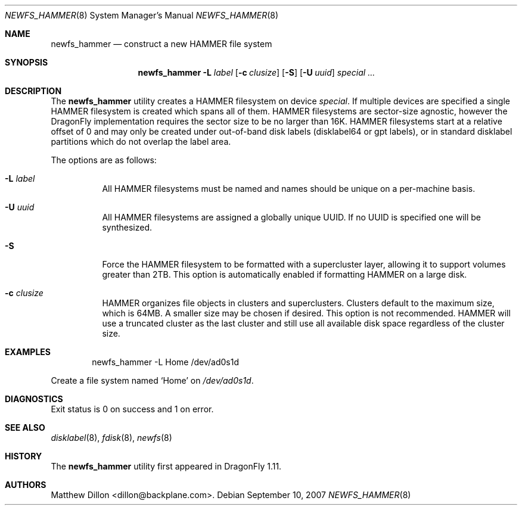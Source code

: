 .\" Copyright (c) 2007 The DragonFly Project.  All rights reserved.
.\" 
.\" This code is derived from software contributed to The DragonFly Project
.\" by Matthew Dillon <dillon@backplane.com>
.\" 
.\" Redistribution and use in source and binary forms, with or without
.\" modification, are permitted provided that the following conditions
.\" are met:
.\" 
.\" 1. Redistributions of source code must retain the above copyright
.\"    notice, this list of conditions and the following disclaimer.
.\" 2. Redistributions in binary form must reproduce the above copyright
.\"    notice, this list of conditions and the following disclaimer in
.\"    the documentation and/or other materials provided with the
.\"    distribution.
.\" 3. Neither the name of The DragonFly Project nor the names of its
.\"    contributors may be used to endorse or promote products derived
.\"    from this software without specific, prior written permission.
.\" 
.\" THIS SOFTWARE IS PROVIDED BY THE COPYRIGHT HOLDERS AND CONTRIBUTORS
.\" ``AS IS'' AND ANY EXPRESS OR IMPLIED WARRANTIES, INCLUDING, BUT NOT
.\" LIMITED TO, THE IMPLIED WARRANTIES OF MERCHANTABILITY AND FITNESS
.\" FOR A PARTICULAR PURPOSE ARE DISCLAIMED.  IN NO EVENT SHALL THE
.\" COPYRIGHT HOLDERS OR CONTRIBUTORS BE LIABLE FOR ANY DIRECT, INDIRECT,
.\" INCIDENTAL, SPECIAL, EXEMPLARY OR CONSEQUENTIAL DAMAGES (INCLUDING,
.\" BUT NOT LIMITED TO, PROCUREMENT OF SUBSTITUTE GOODS OR SERVICES;
.\" LOSS OF USE, DATA, OR PROFITS; OR BUSINESS INTERRUPTION) HOWEVER CAUSED
.\" AND ON ANY THEORY OF LIABILITY, WHETHER IN CONTRACT, STRICT LIABILITY,
.\" OR TORT (INCLUDING NEGLIGENCE OR OTHERWISE) ARISING IN ANY WAY OUT
.\" OF THE USE OF THIS SOFTWARE, EVEN IF ADVISED OF THE POSSIBILITY OF
.\" SUCH DAMAGE.
.\" 
.\" $DragonFly: src/sbin/newfs_hammer/newfs_hammer.8,v 1.3 2007/11/30 20:22:26 swildner Exp $
.Dd September 10, 2007
.Dt NEWFS_HAMMER 8
.Os
.Sh NAME
.Nm newfs_hammer
.Nd construct a new HAMMER file system
.Sh SYNOPSIS
.Nm
.Fl L Ar label
.Op Fl c Ar clusize
.Op Fl S
.Op Fl U Ar uuid
.Ar special ...
.Sh DESCRIPTION
The
.Nm
utility creates a HAMMER filesystem on device
.Ar special .
If multiple devices are specified a single HAMMER filesystem is created
which spans all of them.
HAMMER filesystems are sector-size agnostic, however the
.Dx
implementation requires the sector size to be no larger than 16K.
HAMMER filesystems start at a relative offset of 0 and may only be created
under out-of-band disk labels (disklabel64 or gpt labels), or in standard
disklabel partitions which do not overlap the label area.
.Pp
The options are as follows:
.Bl -tag -width indent
.It Fl L Ar label
All HAMMER filesystems must be named and names should be unique on a
per-machine basis.
.It Fl U Ar uuid
All HAMMER filesystems are assigned a globally unique UUID.
If no UUID is specified one will be synthesized.
.It Fl S
Force the HAMMER filesystem to be formatted with a supercluster layer,
allowing it to support volumes greater than 2TB.
This option is automatically enabled if formatting HAMMER on a large disk.
.It Fl c Ar clusize
HAMMER organizes file objects in clusters and superclusters.
Clusters default to the maximum size, which is 64MB.
A smaller size may be chosen if desired.
This option is not recommended.
HAMMER will use a truncated cluster as the last cluster and still use
all available disk space regardless of the cluster size.
.El
.\".Sh NOTES
.Sh EXAMPLES
.Bd -literal -offset indent
newfs_hammer -L Home /dev/ad0s1d
.Ed
.Pp
Create a file system named
.Sq Home
on
.Pa /dev/ad0s1d .
.Sh DIAGNOSTICS
Exit status is 0 on success and 1 on error.
.Sh SEE ALSO
.Xr disklabel 8 ,
.Xr fdisk 8 ,
.Xr newfs 8
.Sh HISTORY
The
.Nm
utility first appeared in
.Dx 1.11 .
.Sh AUTHORS
.An Matthew Dillon Aq dillon@backplane.com .
